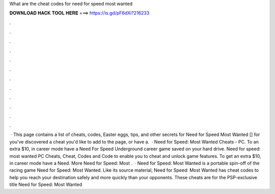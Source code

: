 What are the cheat codes for need for speed most wanted

𝐃𝐎𝐖𝐍𝐋𝐎𝐀𝐃 𝐇𝐀𝐂𝐊 𝐓𝐎𝐎𝐋 𝐇𝐄𝐑𝐄 ===> https://is.gd/pF6dXi?216233

.

.

.

.

.

.

.

.

.

.

.

.

 · This page contains a list of cheats, codes, Easter eggs, tips, and other secrets for Need for Speed Most Wanted [] for  you've discovered a cheat you'd like to add to the page, or have a.  · Need for Speed: Most Wanted Cheats - PC. To an extra $10, in career mode have a Need For Speed Underground career game saved on your hard drive. Need for speed: most wanted PC Cheats, Cheat, Codes and Code to enable you to cheat and unlock game features. To get an extra $10, in career mode have a Need. More Need for Speed: Most .  · Need for Speed: Most Wanted is a portable spin-off of the racing game Need for Speed: Most Wanted. Like its source material, Need for Speed: Most Wanted has cheat codes to help you reach your destination safely and more quickly than your opponents. These cheats are for the PSP-exclusive title Need for Speed: Most Wanted 